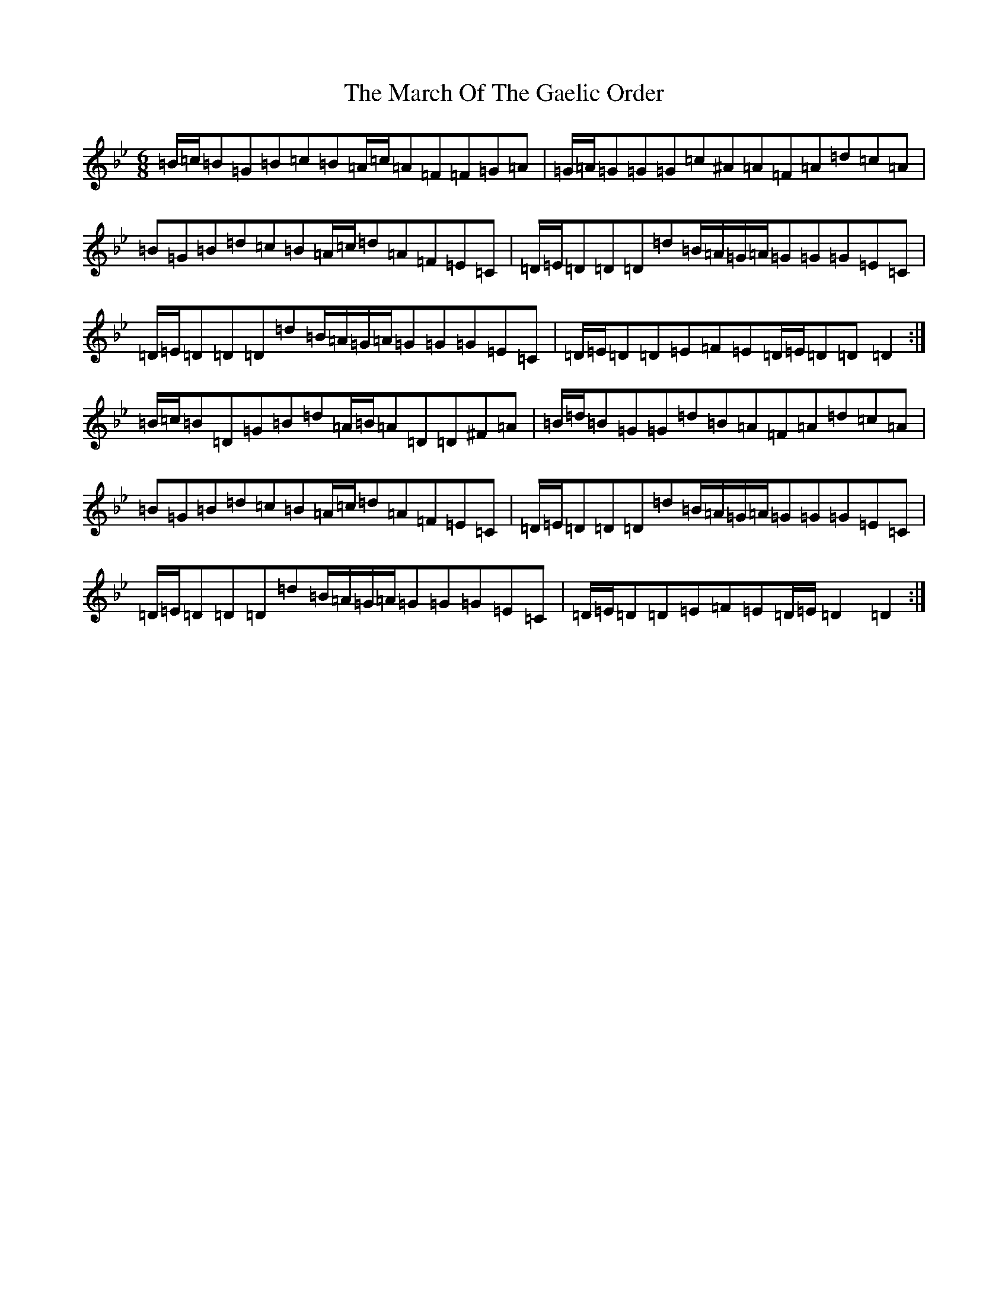 X: 13410
T: March Of The Gaelic Order, The
S: https://thesession.org/tunes/8687#setting19614
Z: E Dorian
R: jig
M:6/8
L:1/8
K: C Dorian
=B/2=c/2=B=G=B=c=B=A/2=c/2=A=F=F=G=A|=G/2=A/2=G=G=G=c^A=A=F=A=d=c=A|=B=G=B=d=c=B=A/2=c/2=d=A=F=E=C|=D/2=E/2=D=D=D=d=B/2=A/2=G/2=A/2=G=G=G=E=C|=D/2=E/2=D=D=D=d=B/2=A/2=G/2=A/2=G=G=G=E=C|=D/2=E/2=D=D=E=F=E=D/2=E/2=D=D=D2:|=B/2=c/2=B=D=G=B=d=A/2=B/2=A=D=D^F=A|=B/2=d/2=B=G=G=d=B=A=F=A=d=c=A|=B=G=B=d=c=B=A/2=c/2=d=A=F=E=C|=D/2=E/2=D=D=D=d=B/2=A/2=G/2=A/2=G=G=G=E=C|=D/2=E/2=D=D=D=d=B/2=A/2=G/2=A/2=G=G=G=E=C|=D/2=E/2=D=D=E=F=E=D/2=E/2=D2=D2:|